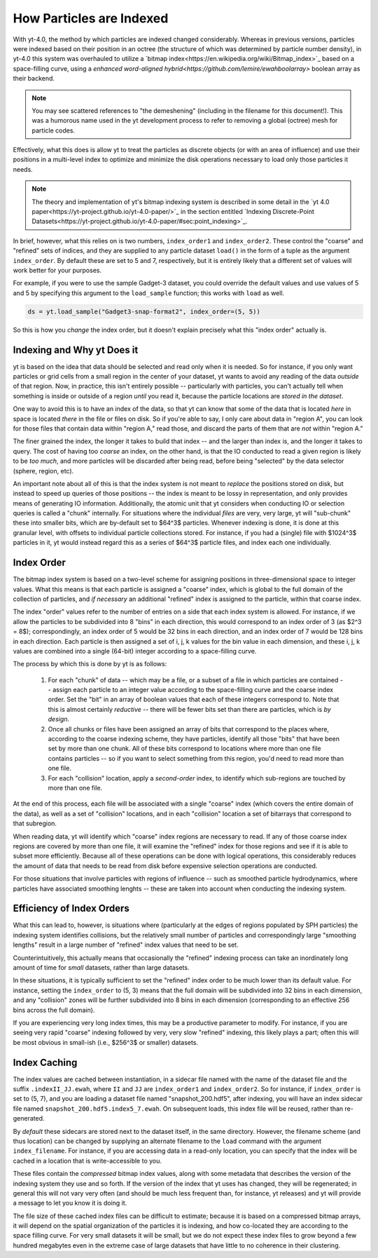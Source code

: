 .. _demeshening:

How Particles are Indexed
=========================

With yt-4.0, the method by which particles are indexed changed considerably.
Whereas in previous versions, particles were indexed based on their position in
an octree (the structure of which was determined by particle number density),
in yt-4.0 this system was overhauled to utilize a `bitmap
index<https://en.wikipedia.org/wiki/Bitmap_index>`_ based on a space-filling
curve, using a `enhanced word-aligned
hybrid<https://github.com/lemire/ewahboolarray>` boolean array as their
backend.

.. note::

   You may see scattered references to "the demeshening" (including in the
   filename for this document!). This was a humorous name used in the yt
   development process to refer to removing a global (octree) mesh for
   particle codes.

Effectively, what this does is allow yt to treat the particles as discrete
objects (or with an area of influence) and use their positions in a multi-level
index to optimize and minimize the disk operations necessary to load only those
particles it needs.

.. note::

   The theory and implementation of yt's bitmap indexing system is described in
   some detail in the `yt 4.0
   paper<https://yt-project.github.io/yt-4.0-paper/>`_ in the section entitled
   `Indexing Discrete-Point
   Datasets<https://yt-project.github.io/yt-4.0-paper/#sec:point_indexing>`_.

In brief, however, what this relies on is two numbers, ``index_order1`` and
``index_order2``.  These control the "coarse" and "refined" sets of indices,
and they are supplied to any particle dataset ``load()`` in the form of a tuple
as the argument ``index_order``.  By default these are set to 5 and 7,
respectively, but it is entirely likely that a different set of values will
work better for your purposes.

For example, if you were to use the sample Gadget-3 dataset, you could override
the default values and use values of 5 and 5 by specifying this argument to the
``load_sample`` function; this works with ``load`` as well.

.. code-block:: python

   ds = yt.load_sample("Gadget3-snap-format2", index_order=(5, 5))

So this is how you *change* the index order, but it doesn't explain precisely
what this "index order" actually is.

Indexing and Why yt Does it
---------------------------

yt is based on the idea that data should be selected and read only when it is
needed.  So for instance, if you only want particles or grid cells from a small
region in the center of your dataset, yt wants to avoid any reading of the data
*outside* of that region.  Now, in practice, this isn't entirely possible --
particularly with particles, you can't actually tell when something is inside
or outside of a region *until* you read it, because the particle locations are
*stored in the dataset*.

One way to avoid this is to have an index of the data, so that yt can know that
some of the data that is located *here* in space is located *there* in the file
or files on disk.  So if you're able to say, I only care about data in "region
A", you can look for those files that contain data within "region A," read
those, and discard the parts of them that are *not* within "region A."

The finer grained the index, the longer it takes to build that index -- and the
larger than index is, and the longer it takes to query.  The cost of having too
*coarse* an index, on the other hand, is that the IO conducted to read a given
region is likely to be *too much*, and more particles will be discarded after
being read, before being "selected" by the data selector (sphere, region, etc).

An important note about all of this is that the index system is not meant to
*replace* the positions stored on disk, but instead to speed up queries of
those positions -- the index is meant to be lossy in representation, and only
provides means of generating IO information.  Additionally, the atomic unit
that yt considers when conducting IO or selection queries is called a "chunk"
internally.  For situations where the individual *files* are very, very large,
yt will "sub-chunk" these into smaller bits, which are by-default set to $64^3$
particles.  Whenever indexing is done, it is done at this granular level, with
offsets to individual particle collections stored.  For instance, if you had a
(single) file with $1024^3$ particles in it, yt would instead regard this as a
series of $64^3$ particle files, and index each one individually.

Index Order
-----------

The bitmap index system is based on a two-level scheme for assigning positions
in three-dimensional space to integer values.  What this means is that each
particle is assigned a "coarse" index, which is global to the full domain of
the collection of particles, and *if necessary* an additional "refined" index
is assigned to the particle, within that coarse index.

The index "order" values refer to the number of entries on a side that each
index system is allowed.  For instance, if we allow the particles to be
subdivided into 8 "bins" in each direction, this would correspond to an index
order of 3 (as $2^3 = 8$); correspondingly, an index order of 5 would be 32
bins in each direction, and an index order of 7 would be 128 bins in each
direction.  Each particle is then assigned a set of i, j, k values for the bin
value in each dimension, and these i, j, k values are combined into a single
(64-bit) integer according to a space-filling curve.

The process by which this is done by yt is as follows:

  1. For each "chunk" of data -- which may be a file, or a subset of a file in
     which particles are contained -- assign each particle to an integer value
     according to the space-filling curve and the coarse index order.  Set the
     "bit" in an array of boolean values that each of these integers correspond
     to.  Note that this is almost certainly *reductive* -- there will be fewer
     bits set than there are particles, which is *by design*.
  2. Once all chunks or files have been assigned an array of bits that
     correspond to the places where, according to the coarse indexing scheme,
     they have particles, identify all those "bits" that have been set by more
     than one chunk.  All of these bits correspond to locations where more than
     one file contains particles -- so if you want to select something from
     this region, you'd need to read more than one file.
  3. For each "collision" location, apply a *second-order* index, to identify
     which sub-regions are touched by more than one file.

At the end of this process, each file will be associated with a single "coarse"
index (which covers the entire domain of the data), as well as a set of
"collision" locations, and in each "collision" location a set of bitarrays that
correspond to that subregion.

When reading data, yt will identify which "coarse" index regions are necessary
to read.  If any of those coarse index regions are covered by more than one
file, it will examine the "refined" index for those regions and see if it is able
to subset more efficiently.  Because all of these operations can be done with
logical operations, this considerably reduces the amount of data that needs to
be read from disk before expensive selection operations are conducted.

For those situations that involve particles with regions of influence -- such
as smoothed particle hydrodynamics, where particles have associated smoothing
lenghts -- these are taken into account when conducting the indexing system.

Efficiency of Index Orders
--------------------------

What this can lead to, however, is situations where (particularly at the edges
of regions populated by SPH particles) the indexing system identifies
collisions, but the relatively small number of particles and correspondingly
large "smoothing lengths" result in a large number of "refined" index values that
need to be set.

Counterintuitively, this actually means that occasionally the "refined" indexing
process can take an inordinately long amount of time for *small* datasets,
rather than large datasets.

In these situations, it is typically sufficient to set the "refined" index order
to be much lower than its default value.  For instance, setting the
``index_order`` to (5, 3) means that the full domain will be subdivided into 32
bins in each dimension, and any "collision" zones will be further subdivided
into 8 bins in each dimension (corresponding to an effective 256 bins across
the full domain).

If you are experiencing very long index times, this may be a productive
parameter to modify.  For instance, if you are seeing very rapid "coarse"
indexing followed by very, very slow "refined" indexing, this likely plays a
part; often this will be most obvious in small-ish (i.e., $256^3$ or smaller)
datasets.

Index Caching
-------------

The index values are cached between instantiation, in a sidecar file named with
the name of the dataset file and the suffix ``.indexII_JJ.ewah``, where ``II``
and ``JJ`` are ``index_order1`` and ``index_order2``.  So for instance, if
``index_order`` is set to (5, 7), and you are loading a dataset file named
"snapshot_200.hdf5", after indexing, you will have an index sidecar file named
``snapshot_200.hdf5.index5_7.ewah``.  On subsequent loads, this index file will
be reused, rather than re-generated.

By *default* these sidecars are stored next to the dataset itself, in the same
directory.  However, the filename scheme (and thus location) can be changed by
supplying an alternate filename to the ``load`` command with the argument
``index_filename``.  For instance, if you are accessing data in a read-only
location, you can specify that the index will be cached in a location that is
write-accessible to you.

These files contain the *compressed* bitmap index values, along with some
metadata that describes the version of the indexing system they use and so
forth.  If the version of the index that yt uses has changed, they will be
regenerated; in general this will not vary very often (and should be much less
frequent than, for instance, yt releases) and yt will provide a message to let
you know it is doing it.

The file size of these cached index files can be difficult to estimate; because
it is based on a compressed bitmap arrays, it will depend on the spatial
organization of the particles it is indexing, and how co-located they are
according to the space filling curve.  For very small datasets it will be
small, but we do not expect these index files to grow beyond a few hundred
megabytes even in the extreme case of large datasets that have little to no
coherence in their clustering.
